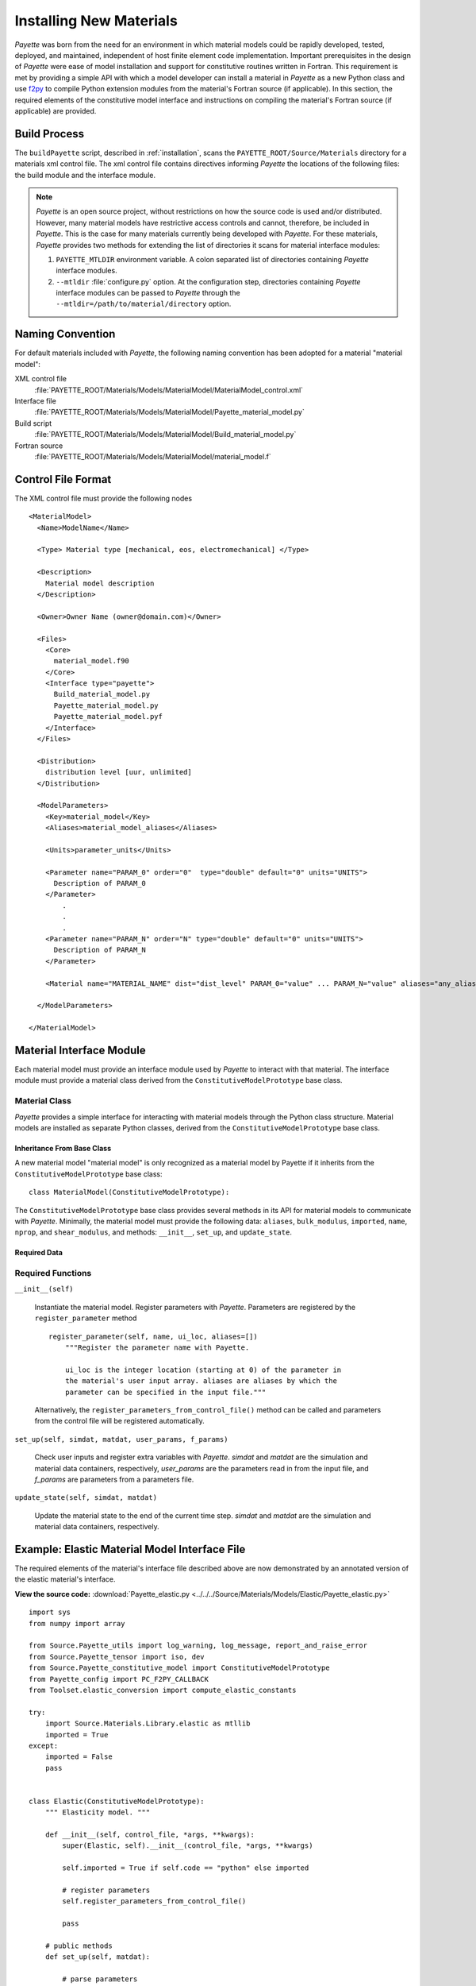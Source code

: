 .. _installing:

########################
Installing New Materials
########################

*Payette* was born from the need for an environment in which material models
could be rapidly developed, tested, deployed, and maintained, independent of
host finite element code implementation. Important prerequisites in the design
of *Payette* were ease of model installation and support for constitutive
routines written in Fortran. This requirement is met by providing a simple API
with which a model developer can install a material in *Payette* as a new
Python class and use `f2py <http://www.scipy.org/F2py>`_ to compile Python
extension modules from the material's Fortran source (if applicable). In this
section, the required elements of the constitutive model interface and
instructions on compiling the material's Fortran source (if applicable) are
provided.


Build Process
=============

The ``buildPayette`` script, described in :ref:`installation`, scans the
``PAYETTE_ROOT/Source/Materials`` directory for a materials xml control file.
The xml control file contains directives informing *Payette* the locations of
the following files: the build module and the interface module.

.. note::

   *Payette* is an open source project, without restrictions on how the source
   code is used and/or distributed. However, many material models have
   restrictive access controls and cannot, therefore, be included in
   *Payette*. This is the case for many materials currently being developed
   with *Payette*. For these materials, *Payette* provides two methods for
   extending the list of directories it scans for material interface modules:

   #) ``PAYETTE_MTLDIR`` environment variable. A colon separated list of
      directories containing *Payette* interface modules.

   #) ``--mtldir`` :file:`configure.py` option. At the configuration step,
      directories containing *Payette* interface modules can be passed to
      *Payette* through the ``--mtldir=/path/to/material/directory`` option.


Naming Convention
=================

For default materials included with *Payette*, the following naming
convention has been adopted for a material "material model":

XML control file
  :file:`PAYETTE_ROOT/Materials/Models/MaterialModel/MaterialModel_control.xml`

Interface file
  :file:`PAYETTE_ROOT/Materials/Models/MaterialModel/Payette_material_model.py`

Build script
  :file:`PAYETTE_ROOT/Materials/Models/MaterialModel/Build_material_model.py`

Fortran source
  :file:`PAYETTE_ROOT/Materials/Models/MaterialModel/material_model.f`


Control File Format
===================
The XML control file must provide the following nodes

::

  <MaterialModel>
    <Name>ModelName</Name>

    <Type> Material type [mechanical, eos, electromechanical] </Type>

    <Description>
      Material model description
    </Description>

    <Owner>Owner Name (owner@domain.com)</Owner>

    <Files>
      <Core>
        material_model.f90
      </Core>
      <Interface type="payette">
        Build_material_model.py
        Payette_material_model.py
        Payette_material_model.pyf
      </Interface>
    </Files>

    <Distribution>
      distribution level [uur, unlimited]
    </Distribution>

    <ModelParameters>
      <Key>material_model</Key>
      <Aliases>material_model_aliases</Aliases>

      <Units>parameter_units</Units>

      <Parameter name="PARAM_0" order="0"  type="double" default="0" units="UNITS">
        Description of PARAM_0
      </Parameter>
          .
          .
          .
      <Parameter name="PARAM_N" order="N" type="double" default="0" units="UNITS">
        Description of PARAM_N
      </Parameter>

      <Material name="MATERIAL_NAME" dist="dist_level" PARAM_0="value" ... PARAM_N="value" aliases="any_aliases"/>

    </ModelParameters>

  </MaterialModel>

Material Interface Module
=========================

Each material model must provide an interface module used by *Payette* to
interact with that material. The interface module must provide a material
class derived from the ``ConstitutiveModelPrototype`` base class.

Material Class
--------------

*Payette* provides a simple interface for interacting with material models
through the Python class structure. Material models are installed as separate
Python classes, derived from the ``ConstitutiveModelPrototype`` base class.


Inheritance From Base Class
"""""""""""""""""""""""""""

A new material model "material model" is only recognized as a material model
by Payette if it inherits from the ``ConstitutiveModelPrototype`` base class::

  class MaterialModel(ConstitutiveModelPrototype):


The ``ConstitutiveModelPrototype`` base class provides several methods in its
API for material models to communicate with *Payette*. Minimally, the material
model must provide the following data: ``aliases``, ``bulk_modulus``,
``imported``, ``name``, ``nprop``, and ``shear_modulus``, and methods:
``__init__``, ``set_up``, and ``update_state``.

Required Data
"""""""""""""

.. data:: MaterialModel.aliases

   List. The aliases by which the constitutive model can be called (case
   insensitive).

.. data:: MaterialModel.bulk_modulus

   Float. The bulk modulus. Used for determining the material's Jacobian matrix

.. data:: MaterialModel.imported

   Boolean. Indicator of whether the material's extension library (if
   applicable) was imported.

.. data:: MaterialModel.name

   String. The name by which users can invoke the constituve model from the
   input file (case insensitive).

.. data:: MaterialModel.nprop

   Int. The number of required parameters for the model.

.. data:: MaterialModel.shear_modulus

   Float. The shear modulus. Used for determining the material's Jacobian
   matrix


Required Functions
------------------

``__init__(self)``

   Instantiate the material model. Register parameters with *Payette*.
   Parameters are registered by the ``register_parameter`` method

   ::

     register_parameter(self, name, ui_loc, aliases=[])
         """Register the parameter name with Payette.

         ui_loc is the integer location (starting at 0) of the parameter in
         the material's user input array. aliases are aliases by which the
         parameter can be specified in the input file."""

   Alternatively, the ``register_parameters_from_control_file()`` method can
   be called and parameters from the control file will be registered
   automatically.

``set_up(self, simdat, matdat, user_params, f_params)``

   Check user inputs and register extra variables with *Payette*. *simdat* and
   *matdat* are the simulation and material data containers, respectively,
   *user_params* are the parameters read in from the input file, and *f_params*
   are parameters from a parameters file.

``update_state(self, simdat, matdat)``

   Update the material state to the end of the current time step. *simdat* and
   *matdat* are the simulation and material data containers, respectively.


Example: Elastic Material Model Interface File
==============================================

The required elements of the material's interface file described above are now
demonstrated by an annotated version of the elastic material's interface.

**View the source code:** :download:`Payette_elastic.py
<../../../Source/Materials/Models/Elastic/Payette_elastic.py>`

::

  import sys
  from numpy import array

  from Source.Payette_utils import log_warning, log_message, report_and_raise_error
  from Source.Payette_tensor import iso, dev
  from Source.Payette_constitutive_model import ConstitutiveModelPrototype
  from Payette_config import PC_F2PY_CALLBACK
  from Toolset.elastic_conversion import compute_elastic_constants

  try:
      import Source.Materials.Library.elastic as mtllib
      imported = True
  except:
      imported = False
      pass


  class Elastic(ConstitutiveModelPrototype):
      """ Elasticity model. """

      def __init__(self, control_file, *args, **kwargs):
          super(Elastic, self).__init__(control_file, *args, **kwargs)

          self.imported = True if self.code == "python" else imported

          # register parameters
          self.register_parameters_from_control_file()

          pass

      # public methods
      def set_up(self, matdat):

          # parse parameters
          self.parse_parameters()

          # the elastic model only needs the bulk and shear modulus, but the
          # user could have specified any one of the many elastic moduli.
          # Convert them and get just the bulk and shear modulus
          eui = compute_elastic_constants(*self.ui0[0:12])
          for key, val in eui.items():
              if key.upper() not in self.parameter_table:
                  continue
              idx = self.parameter_table[key.upper()]["ui pos"]
              self.ui0[idx] = val

          # Payette wants ui to be the same length as ui0, but we don't want to
          # work with the entire ui, so we only pick out what we want
          mu, k = self.ui0[1], self.ui0[4]
          self.ui = self.ui0
          mui = array([k, mu])

          self.bulk_modulus, self.shear_modulus = k, mu

          if self.code == "python":
              self.mui = self._py_set_up(mui)
          else:
              self.mui = self._fort_set_up(mui)

          return

      def jacobian(self, simdat, matdat):
          v = matdat.get_data("prescribed stress components")
          return self.J0[[[x] for x in v],v]

      def update_state(self, simdat, matdat):
          """
             update the material state based on current state and strain increment
          """
          # get passed arguments
          dt = simdat.get_data("time step")
          d = matdat.get_data("rate of deformation")
          sigold = matdat.get_data("stress")

          if self.code == "python":
              sig = _py_update_state(self.mui, dt, d, sigold)

          else:
              a = [1, dt, self.mui, sigold, d]
              if PC_F2PY_CALLBACK:
                  a.extend([report_and_raise_error, log_message])
              sig = mtllib.elast_calc(*a)

          # store updated data
          matdat.store_data("stress", sig)

      def _py_set_up(self, mui):

          k, mu = mui

          if k <= 0.:
              report_and_raise_error("Bulk modulus K must be positive")

          if mu <= 0.:
              report_and_raise_error("Shear modulus MU must be positive")

          # poisson's ratio
          nu = (3. * k - 2 * mu) / (6 * k + 2 * mu)
          if nu < 0.:
              log_warning("negative Poisson's ratio")

          ui = array([k, mu])

          return ui

      def _fort_set_up(self, mui):
          props = array(mui)
          a = [props]
          if PC_F2PY_CALLBACK:
              a .extend([report_and_raise_error, log_message])
          ui = mtllib.elast_chk(*a)
          return ui


  def _py_update_state(ui, dt, d, sigold):

      # strain increment
      de = d * dt

      # user properties
      k, mu = ui
      twomu = 2. * mu
      threek = 3. * k

      # elastic stress update
      return sigold + threek * iso(de) + twomu * dev(de)


Building Material Fortran Extension Modules in *Payette*
==========================================================

.. note::

   This is not an exhaustive tutorial for how to link Python programs with
   compiled source code. Instead, it demonstrates through an annotated example
   the strategy that *Payette* uses to build and link with material models
   written in Fortran.

The strategy used in *Payette* to build and link to material models written in
Fortran is to use *f2py* to compile the Fortran source in to a shared object
library recognized by Python. The same task can be accomplished through Python's
built in `ctypes <http://docs.python.org/library/ctypes.html>`_, `weave
<http://www.scipy.org/Weave>`_\, or other methods. We have found that *f2py*
offers the most robust and easy to use solution. For more detailed examples of
how to use compiled libraries with Python see `Using Python as glue
<http://docs.scipy.org/doc/numpy/user/c-info.python-as-glue.html>`_ at the SciPy
website or `Using Compiled Code Interactively
<http://www.sagemath.org/doc/numerical_sage/using_compiled_code_iteractively.html>`_
on Sage's website.

Rather than provide an exhaustive tutorial on linking Python programs to compiled
libraries, we demonstrate how the ``elastic`` material model accomplishes this
task through annotated examples.


Creating the Elastic Material Signature File
--------------------------------------------

First, a Python signature file for the ``elatic`` material's Fortran source must
be created. A signature file is a Fortran 90 file that contains all of the
information that is needed to construct Python bindings to Fortran (or C)
functions.

For the elastic model, change to
:file:`PAYETTE_ROOT/Source/Materials/Fortran` and execute

::

  % f2py -m elastic -h Payette_elastic.pyf elastic.F

which will create the :file:`Payette_elastic.pyf` signature file.

f2py will create a signature for every function in :file:`elastic.F`. However,
only three public functions need to be bound to our Python program. So, after
creating the signature file, all of the signatures for the private functions can
safely be removed.

The signature file can be modified even further. See the above links on how to
specialize your signature file for maximum speed and efficiency.

**View the Payette_elastic.pyf file:** :download:`Payette_elastic.pyf
<../../../Source/Materials/Models/Elastic/Payette_elastic.pyf>`


Elastic Material Build Script
-----------------------------

Materials are built by *f2py* through the ``MaterialBuilder`` class from which
each material derives its ``Build`` class. The ``Build`` class must provide a
``build_extension_module`` function, as shown below in the elastic material's
build script.

**View the elastic material build script:** :download:`Build_elastic.py
<../../../Source/Materials/Models/Elastic/Build_elastic.py>`

::

  import os,sys

  from Payette_config import *
  from Source.Payette_utils import BuildError
  from Source.Materials.Payette_build_material import MaterialBuilder

  class Build(MaterialBuilder):

      def __init__(self, name, libname, compiler_info):

          fdir,fnam = os.path.split(os.path.realpath(__file__))
          self.fdir, self.fnam = fdir, fnam

          # initialize base class
          srcd = os.path.join(fdir, "Fortran")
          sigf = os.path.join(fdir, "Payette_elastic.pyf")
          MaterialBuilder.__init__(
              self, name, libname, srcd, compiler_info, sigf=sigf)


      def build_extension_module(self):

          # fortran files
          srcs = ["elastic.F"]
          self.source_files = [os.path.join(self.source_directory, x)
          for x in srcs]
          self.build_extension_module_with_f2py()

          return 0

.. note::

   For the elastic material, the ``build_extension_module`` function defines the
   Fortran source files and the calls the base class's
   ``build_extension_module_with_f2py`` function.

